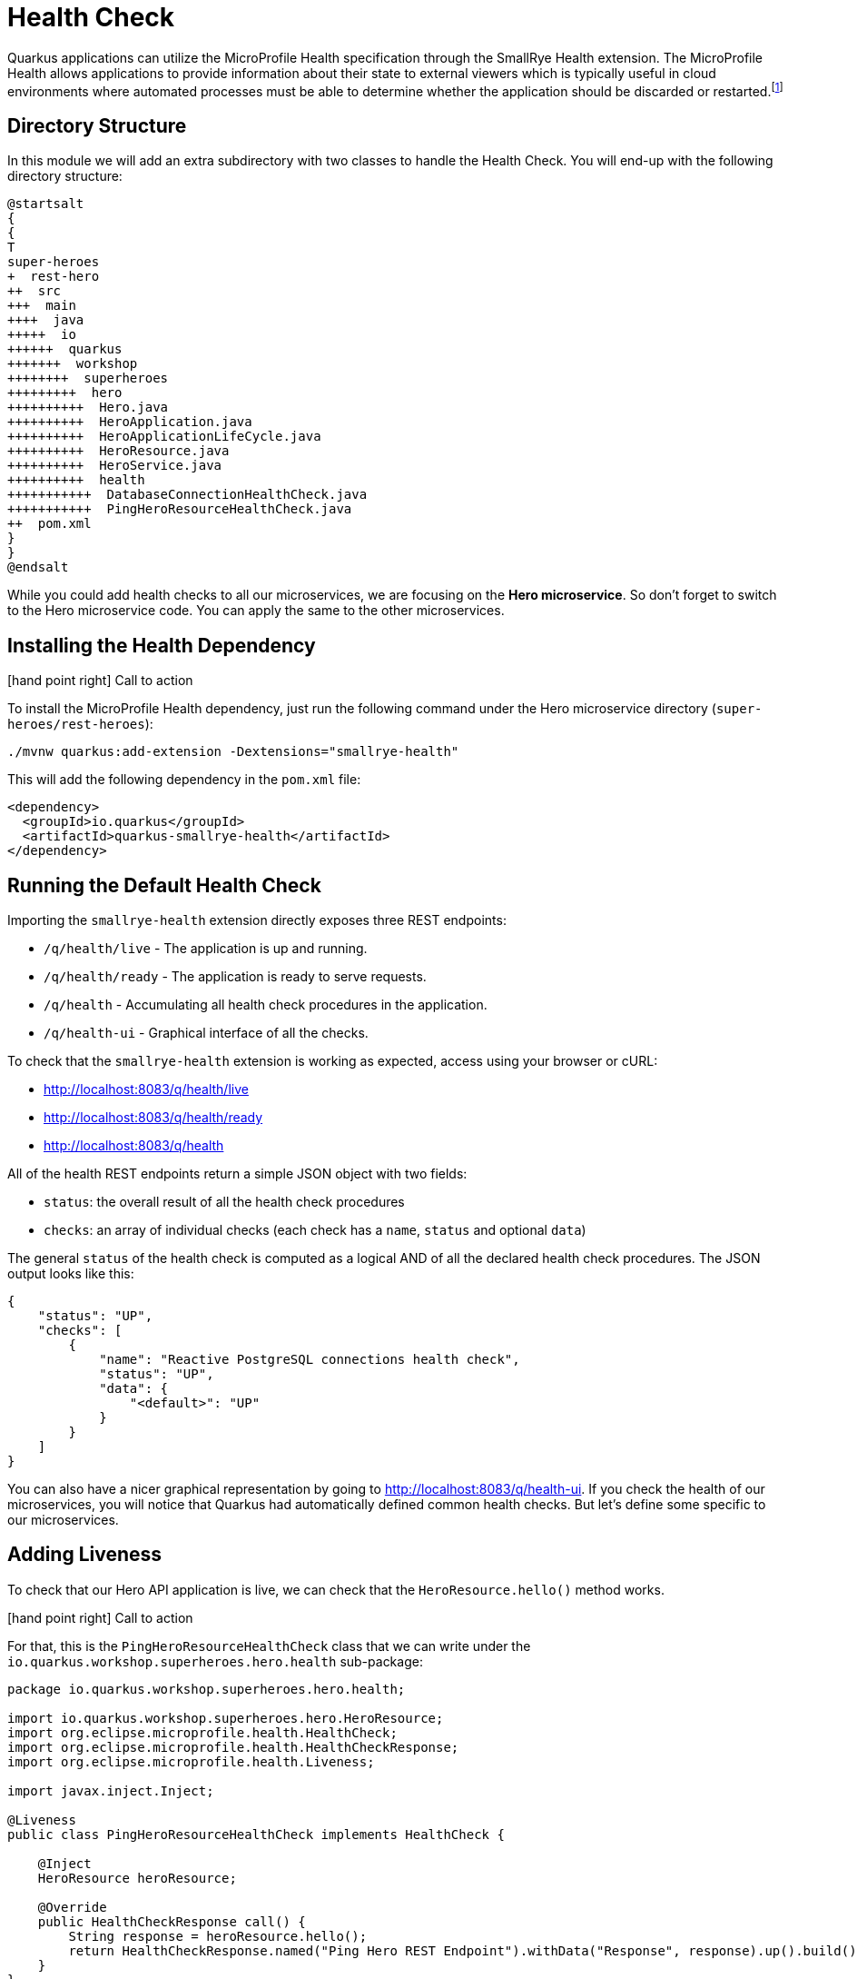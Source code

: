 [[observability-healthcheck]]
= Health Check

Quarkus applications can utilize the MicroProfile Health specification through the SmallRye Health extension.
The MicroProfile Health allows applications to provide information about their state to external viewers which is typically useful in cloud environments where automated processes must be able to determine whether the application should be discarded or restarted.footnote:[MicroProfile Health https://microprofile.io/project/eclipse/microprofile-health]

== Directory Structure

In this module we will add an extra subdirectory with two classes to handle the Health Check.
You will end-up with the following directory structure:

[plantuml]
----
@startsalt
{
{
T
super-heroes
+  rest-hero
++  src
+++  main
++++  java
+++++  io
++++++  quarkus
+++++++  workshop
++++++++  superheroes
+++++++++  hero
++++++++++  Hero.java
++++++++++  HeroApplication.java
++++++++++  HeroApplicationLifeCycle.java
++++++++++  HeroResource.java
++++++++++  HeroService.java
++++++++++  health
+++++++++++  DatabaseConnectionHealthCheck.java
+++++++++++  PingHeroResourceHealthCheck.java
++  pom.xml
}
}
@endsalt
----

While you could add health checks to all our microservices, we are focusing on the **Hero microservice**.
So don't forget to switch to the Hero microservice code.
You can apply the same to the other microservices.

== Installing the Health Dependency

icon:hand-point-right[role="red", size=2x] [red big]#Call to action#

To install the MicroProfile Health dependency, just run the following command under the Hero microservice directory (`super-heroes/rest-heroes`):

[source,shell]
----
./mvnw quarkus:add-extension -Dextensions="smallrye-health"
----

This will add the following dependency in the `pom.xml` file:

[source,xml,indent=0]
----
<dependency>
  <groupId>io.quarkus</groupId>
  <artifactId>quarkus-smallrye-health</artifactId>
</dependency>
----

== Running the Default Health Check

Importing the `smallrye-health` extension directly exposes three REST endpoints:

* `/q/health/live` - The application is up and running.
* `/q/health/ready` - The application is ready to serve requests.
* `/q/health` - Accumulating all health check procedures in the application.
* `/q/health-ui` - Graphical interface of all the checks.

To check that the `smallrye-health` extension is working as expected, access using your browser or cURL:

* http://localhost:8083/q/health/live
* http://localhost:8083/q/health/ready
* http://localhost:8083/q/health

All of the health REST endpoints return a simple JSON object with two fields:

* `status`: the overall result of all the health check procedures
* `checks`: an array of individual checks (each check has a `name`, `status` and optional `data`)

The general `status` of the health check is computed as a logical AND of all the declared health check procedures.
The JSON output looks like this:

[source,json]
----
{
    "status": "UP",
    "checks": [
        {
            "name": "Reactive PostgreSQL connections health check",
            "status": "UP",
            "data": {
                "<default>": "UP"
            }
        }
    ]
}
----

You can also have a nicer graphical representation by going to http://localhost:8083/q/health-ui.
If you check the health of our microservices, you will notice that Quarkus had automatically defined common health checks.
But let's define some specific to our microservices.

== Adding Liveness

To check that our Hero API application is live, we can check that the `HeroResource.hello()` method works.

icon:hand-point-right[role="red", size=2x] [red big]#Call to action#

For that, this is the `PingHeroResourceHealthCheck` class that we can write under the `io.quarkus.workshop.superheroes.hero.health` sub-package:

[source,java]
----
package io.quarkus.workshop.superheroes.hero.health;

import io.quarkus.workshop.superheroes.hero.HeroResource;
import org.eclipse.microprofile.health.HealthCheck;
import org.eclipse.microprofile.health.HealthCheckResponse;
import org.eclipse.microprofile.health.Liveness;

import javax.inject.Inject;

@Liveness
public class PingHeroResourceHealthCheck implements HealthCheck {

    @Inject
    HeroResource heroResource;

    @Override
    public HealthCheckResponse call() {
        String response = heroResource.hello();
        return HealthCheckResponse.named("Ping Hero REST Endpoint").withData("Response", response).up().build();
    }
}
----

As you can see health check procedures are defined as implementations of the `HealthCheck` interface which are defined as CDI beans with the CDI qualifier `@Liveness`.
The liveness check accessible at `/q/health/live`.
`HealthCheck` is a functional interface whose single method `call` returns a `HealthCheckResponse` object which can be easily constructed by the fluent builder API shown in the example.

icon:hand-point-right[role="red", size=2x] [red big]#Call to action#

As we have started our Quarkus application in dev mode simply repeat the request to http://localhost:8083/q/health/live by refreshing your browser window or by using curl http://localhost:8083/q/health/live.
Because we defined our health check to be a liveness procedure (with `@Liveness` qualifier) the new health check procedure is now present in the checks array.

[source,json]
----

{
    "status": "UP",
    "checks": [
        {
            "name": "Ping Hero REST Endpoint",
            "status": "UP",
            "data": {
                "Response": "Hello Hero Resource"
            }
        }
    ]
}
----

//== Adding Readiness
//
//We've just created a simple liveness health check procedure which states whether our application is running or not.
//Here, we will create a readiness health check which will be able to state whether our application is able to process requests.
//
//We will create another health check procedure that accesses our database.
//If the database can be accessed, then we will always return the response indicating the application is ready.
//
//icon:hand-point-right[role="red", size=2x] [red big]#Call to action#
//
//Create the `io.quarkus.workshop.superheroes.hero.health.DatabaseConnectionHealthCheck` class as follow:
//
//[source]
//----
//include::{github-raw}/super-heroes/rest-hero/src/main/java/io/quarkus/workshop/superheroes/hero/health/DatabaseConnectionHealthCheck.java[tags=adocDatabaseConnection]
//----
//
//If you now rerun the health check at http://localhost:8083/q/health/live the checks array will contain only the previously defined `PingHeroResourceHealthCheck` as it is the only check defined with the `@Liveness` qualifier.
//However, if you access http://localhost:8083/q/health/ready (in the browser or with curl http://localhost:8083/q/health/ready) you will see only the Database connection health check as it is the only health check defined with the `@Readiness` qualifier as the readiness health check procedure.
//If you access http://localhost:8083/health you will get back both checks.
//
//[source,json]
//----
//{
//    "status": "UP",
//    "checks": [
//        {
//            "name": "Hero health check",
//            "status": "UP",
//            "data": {
//                "rows": 951
//            }
//        },
//        {
//            "name": "Database connection(s) health check",
//            "status": "UP"
//        }
//    ]
//}
//----
//
//== Health Check Tests in HeroResourceTest
//
//icon:hand-point-right[role="red", size=2x] [red big]#Call to action#
//
//Let's add a few extra test methods that would make sure Health Check are available in the application:
//
//[source,indent=0]
//----
//include::{github-raw}/super-heroes/rest-hero/src/test/java/io/quarkus/workshop/superheroes/hero/HeroResourceTest.java[tags=adocHealth]
//----

[NOTE]
====
Here we've just shown you the health check for the Hero API, but you should do the same for Fight and Villain.
Create a `PingVillainResourceHealthCheck` for the Villain microservice (under `io.quarkus.workshop.superheroes.villain.health` sub-package) and a `PingFightResourceHealthCheck` based on the same logic.
====
